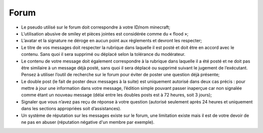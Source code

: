 Forum
=====

- Le pseudo utilisé sur le forum doit correspondre à votre ID/nom minecraft;

- L’utilisation abusive de smiley et pièces jointes est considérée comme du « flood »;

- L’avatar et la signature ne déroge en aucun point aux règlements et devront les respecter;

- Le titre de vos messages doit respecter la rubrique dans laquelle il est posté et doit être en accord avec le contenu. Sans quoi il sera supprimé ou déplacé selon la tolérance du modérateur.

- Le contenu de votre message doit également correspondre à la rubrique dans laquelle il a été posté et ne doit pas être similaire à un message déjà posté, sans quoi il sera déplacé ou supprimé suivant le jugement de l’exécutant. Pensez à utiliser l’outil de recherche sur le forum pour éviter de poster une question déjà présente;

- Le double post (le fait de poster deux messages à la suite) est uniquement autorisé dans deux cas précis : pour mettre à jour une information dans votre message, l’édition simple pouvant passer inaperçue car non signalée comme étant un nouveau message (délai entre les doubles posts est à 72 heures, soit 3 jours);
- Signaler que vous n’avez pas reçu de réponse à votre question (autorisé seulement après 24 heures et uniquement dans les sections appropriées soit d’assistances).

- Un système de réputation sur les messages existe sur le forum, une limitation existe mais il est de votre devoir de ne pas en abuser (réputation négative d'un membre par exemple).
